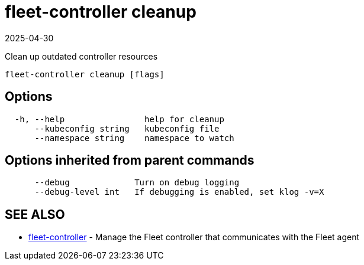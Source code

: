 = fleet-controller cleanup
:revdate: 2025-04-30
:page-revdate: {revdate}

Clean up outdated controller resources

----
fleet-controller cleanup [flags]
----

== Options

----
  -h, --help                help for cleanup
      --kubeconfig string   kubeconfig file
      --namespace string    namespace to watch
----

== Options inherited from parent commands

----
      --debug             Turn on debug logging
      --debug-level int   If debugging is enabled, set klog -v=X
----

== SEE ALSO

* xref:./fleet-controller.adoc[fleet-controller]	 - Manage the Fleet controller that communicates with the Fleet agent
